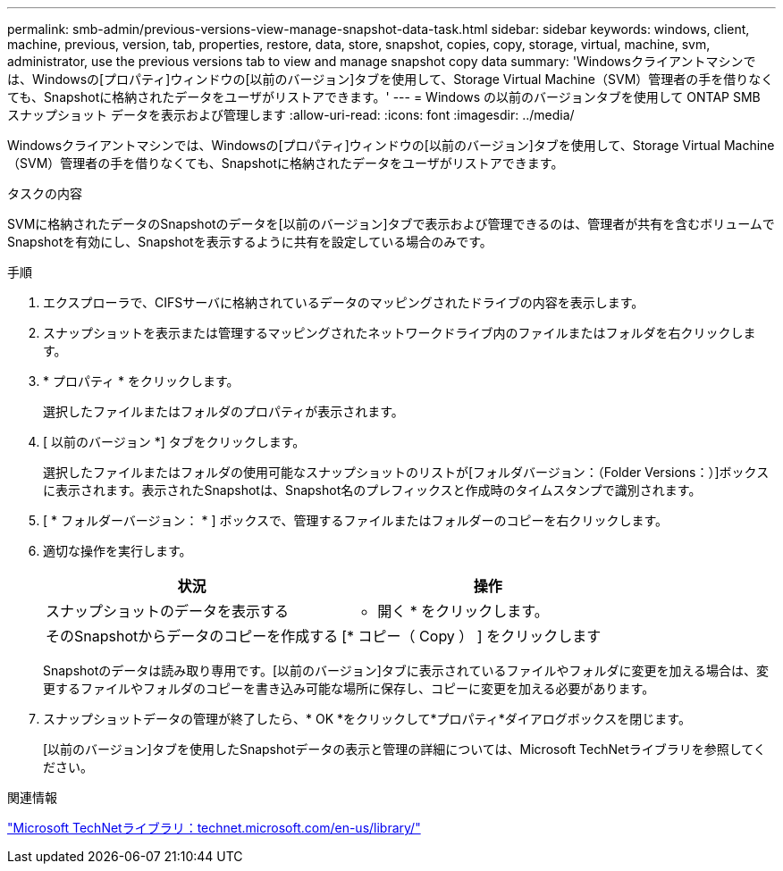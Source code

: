 ---
permalink: smb-admin/previous-versions-view-manage-snapshot-data-task.html 
sidebar: sidebar 
keywords: windows, client, machine, previous, version, tab, properties, restore, data, store, snapshot, copies, copy, storage, virtual, machine, svm, administrator, use the previous versions tab to view and manage snapshot copy data 
summary: 'Windowsクライアントマシンでは、Windowsの[プロパティ]ウィンドウの[以前のバージョン]タブを使用して、Storage Virtual Machine（SVM）管理者の手を借りなくても、Snapshotに格納されたデータをユーザがリストアできます。' 
---
= Windows の以前のバージョンタブを使用して ONTAP SMB スナップショット データを表示および管理します
:allow-uri-read: 
:icons: font
:imagesdir: ../media/


[role="lead"]
Windowsクライアントマシンでは、Windowsの[プロパティ]ウィンドウの[以前のバージョン]タブを使用して、Storage Virtual Machine（SVM）管理者の手を借りなくても、Snapshotに格納されたデータをユーザがリストアできます。

.タスクの内容
SVMに格納されたデータのSnapshotのデータを[以前のバージョン]タブで表示および管理できるのは、管理者が共有を含むボリュームでSnapshotを有効にし、Snapshotを表示するように共有を設定している場合のみです。

.手順
. エクスプローラで、CIFSサーバに格納されているデータのマッピングされたドライブの内容を表示します。
. スナップショットを表示または管理するマッピングされたネットワークドライブ内のファイルまたはフォルダを右クリックします。
. * プロパティ * をクリックします。
+
選択したファイルまたはフォルダのプロパティが表示されます。

. [ 以前のバージョン *] タブをクリックします。
+
選択したファイルまたはフォルダの使用可能なスナップショットのリストが[フォルダバージョン：（Folder Versions：）]ボックスに表示されます。表示されたSnapshotは、Snapshot名のプレフィックスと作成時のタイムスタンプで識別されます。

. [ * フォルダーバージョン： * ] ボックスで、管理するファイルまたはフォルダーのコピーを右クリックします。
. 適切な操作を実行します。
+
|===
| 状況 | 操作 


 a| 
スナップショットのデータを表示する
 a| 
* 開く * をクリックします。



 a| 
そのSnapshotからデータのコピーを作成する
 a| 
[* コピー（ Copy ） ] をクリックします

|===
+
Snapshotのデータは読み取り専用です。[以前のバージョン]タブに表示されているファイルやフォルダに変更を加える場合は、変更するファイルやフォルダのコピーを書き込み可能な場所に保存し、コピーに変更を加える必要があります。

. スナップショットデータの管理が終了したら、* OK *をクリックして*プロパティ*ダイアログボックスを閉じます。
+
[以前のバージョン]タブを使用したSnapshotデータの表示と管理の詳細については、Microsoft TechNetライブラリを参照してください。



.関連情報
http://technet.microsoft.com/en-us/library/["Microsoft TechNetライブラリ：technet.microsoft.com/en-us/library/"]
